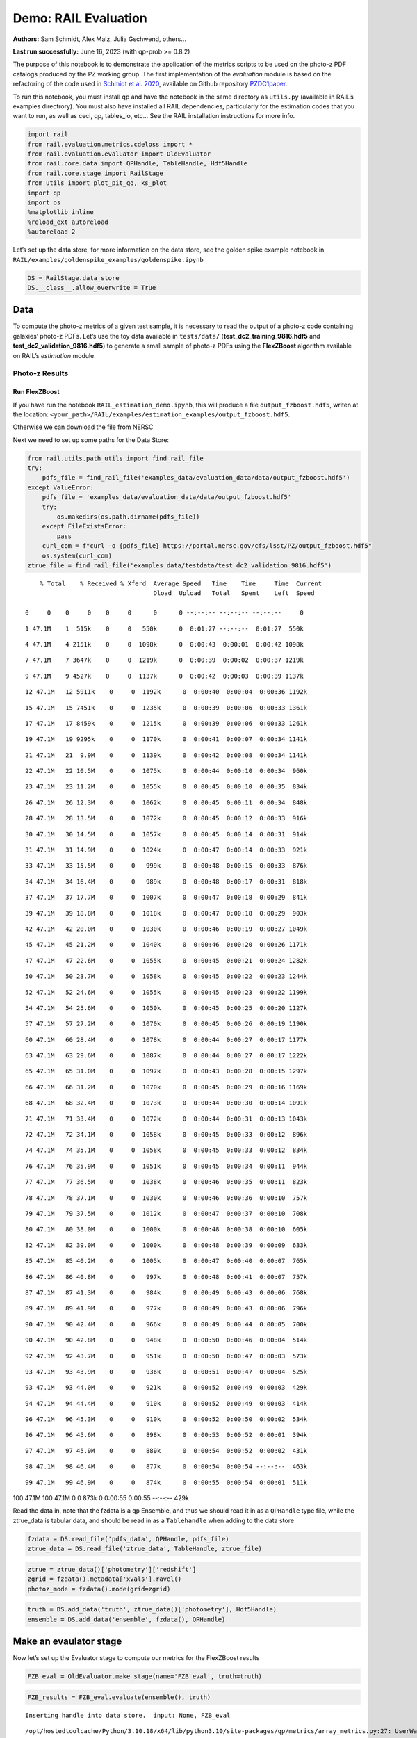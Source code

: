 Demo: RAIL Evaluation
=====================

**Authors:** Sam Schmidt, Alex Malz, Julia Gschwend, others…

**Last run successfully:** June 16, 2023 (with qp-prob >= 0.8.2)

The purpose of this notebook is to demonstrate the application of the
metrics scripts to be used on the photo-z PDF catalogs produced by the
PZ working group. The first implementation of the *evaluation* module is
based on the refactoring of the code used in `Schmidt et
al. 2020 <https://arxiv.org/pdf/2001.03621.pdf>`__, available on Github
repository `PZDC1paper <https://github.com/LSSTDESC/PZDC1paper>`__.

To run this notebook, you must install qp and have the notebook in the
same directory as ``utils.py`` (available in RAIL’s examples
directrory). You must also have installed all RAIL dependencies,
particularly for the estimation codes that you want to run, as well as
ceci, qp, tables_io, etc… See the RAIL installation instructions for
more info.

.. code:: ipython3

    import rail
    from rail.evaluation.metrics.cdeloss import *
    from rail.evaluation.evaluator import OldEvaluator
    from rail.core.data import QPHandle, TableHandle, Hdf5Handle
    from rail.core.stage import RailStage
    from utils import plot_pit_qq, ks_plot
    import qp 
    import os
    %matplotlib inline
    %reload_ext autoreload
    %autoreload 2

Let’s set up the data store, for more information on the data store, see
the golden spike example notebook in
``RAIL/examples/goldenspike_examples/goldenspike.ipynb``

.. code:: ipython3

    DS = RailStage.data_store
    DS.__class__.allow_overwrite = True

Data
----

To compute the photo-z metrics of a given test sample, it is necessary
to read the output of a photo-z code containing galaxies’ photo-z PDFs.
Let’s use the toy data available in ``tests/data/``
(**test_dc2_training_9816.hdf5** and **test_dc2_validation_9816.hdf5**)
to generate a small sample of photo-z PDFs using the **FlexZBoost**
algorithm available on RAIL’s *estimation* module.

Photo-z Results
~~~~~~~~~~~~~~~

Run FlexZBoost
^^^^^^^^^^^^^^

If you have run the notebook ``RAIL_estimation_demo.ipynb``, this will
produce a file ``output_fzboost.hdf5``, writen at the location:
``<your_path>/RAIL/examples/estimation_examples/output_fzboost.hdf5``.

Otherwise we can download the file from NERSC

Next we need to set up some paths for the Data Store:

.. code:: ipython3

    from rail.utils.path_utils import find_rail_file
    try:
        pdfs_file = find_rail_file('examples_data/evaluation_data/data/output_fzboost.hdf5')
    except ValueError:
        pdfs_file = 'examples_data/evaluation_data/data/output_fzboost.hdf5'
        try:
            os.makedirs(os.path.dirname(pdfs_file))
        except FileExistsError:
            pass
        curl_com = f"curl -o {pdfs_file} https://portal.nersc.gov/cfs/lsst/PZ/output_fzboost.hdf5"
        os.system(curl_com)
    ztrue_file = find_rail_file('examples_data/testdata/test_dc2_validation_9816.hdf5')


.. parsed-literal::

      % Total    % Received % Xferd  Average Speed   Time    Time     Time  Current
                                     Dload  Upload   Total   Spent    Left  Speed
      0     0    0     0    0     0      0      0 --:--:-- --:--:-- --:--:--     0

.. parsed-literal::

      1 47.1M    1  515k    0     0   550k      0  0:01:27 --:--:--  0:01:27  550k

.. parsed-literal::

      4 47.1M    4 2151k    0     0  1098k      0  0:00:43  0:00:01  0:00:42 1098k

.. parsed-literal::

      7 47.1M    7 3647k    0     0  1219k      0  0:00:39  0:00:02  0:00:37 1219k

.. parsed-literal::

      9 47.1M    9 4527k    0     0  1137k      0  0:00:42  0:00:03  0:00:39 1137k

.. parsed-literal::

     12 47.1M   12 5911k    0     0  1192k      0  0:00:40  0:00:04  0:00:36 1192k

.. parsed-literal::

     15 47.1M   15 7451k    0     0  1235k      0  0:00:39  0:00:06  0:00:33 1361k

.. parsed-literal::

     17 47.1M   17 8459k    0     0  1215k      0  0:00:39  0:00:06  0:00:33 1261k

.. parsed-literal::

     19 47.1M   19 9295k    0     0  1170k      0  0:00:41  0:00:07  0:00:34 1141k

.. parsed-literal::

     21 47.1M   21  9.9M    0     0  1139k      0  0:00:42  0:00:08  0:00:34 1141k

.. parsed-literal::

     22 47.1M   22 10.5M    0     0  1075k      0  0:00:44  0:00:10  0:00:34  960k

.. parsed-literal::

     23 47.1M   23 11.2M    0     0  1055k      0  0:00:45  0:00:10  0:00:35  834k

.. parsed-literal::

     26 47.1M   26 12.3M    0     0  1062k      0  0:00:45  0:00:11  0:00:34  848k

.. parsed-literal::

     28 47.1M   28 13.5M    0     0  1072k      0  0:00:45  0:00:12  0:00:33  916k

.. parsed-literal::

     30 47.1M   30 14.5M    0     0  1057k      0  0:00:45  0:00:14  0:00:31  914k

.. parsed-literal::

     31 47.1M   31 14.9M    0     0  1024k      0  0:00:47  0:00:14  0:00:33  921k

.. parsed-literal::

     33 47.1M   33 15.5M    0     0   999k      0  0:00:48  0:00:15  0:00:33  876k

.. parsed-literal::

     34 47.1M   34 16.4M    0     0   989k      0  0:00:48  0:00:17  0:00:31  818k

.. parsed-literal::

     37 47.1M   37 17.7M    0     0  1007k      0  0:00:47  0:00:18  0:00:29  841k

.. parsed-literal::

     39 47.1M   39 18.8M    0     0  1018k      0  0:00:47  0:00:18  0:00:29  903k

.. parsed-literal::

     42 47.1M   42 20.0M    0     0  1030k      0  0:00:46  0:00:19  0:00:27 1049k

.. parsed-literal::

     45 47.1M   45 21.2M    0     0  1040k      0  0:00:46  0:00:20  0:00:26 1171k

.. parsed-literal::

     47 47.1M   47 22.6M    0     0  1055k      0  0:00:45  0:00:21  0:00:24 1282k

.. parsed-literal::

     50 47.1M   50 23.7M    0     0  1058k      0  0:00:45  0:00:22  0:00:23 1244k

.. parsed-literal::

     52 47.1M   52 24.6M    0     0  1055k      0  0:00:45  0:00:23  0:00:22 1199k

.. parsed-literal::

     54 47.1M   54 25.6M    0     0  1050k      0  0:00:45  0:00:25  0:00:20 1127k

.. parsed-literal::

     57 47.1M   57 27.2M    0     0  1070k      0  0:00:45  0:00:26  0:00:19 1190k

.. parsed-literal::

     60 47.1M   60 28.4M    0     0  1078k      0  0:00:44  0:00:27  0:00:17 1177k

.. parsed-literal::

     63 47.1M   63 29.6M    0     0  1087k      0  0:00:44  0:00:27  0:00:17 1222k

.. parsed-literal::

     65 47.1M   65 31.0M    0     0  1097k      0  0:00:43  0:00:28  0:00:15 1297k

.. parsed-literal::

     66 47.1M   66 31.2M    0     0  1070k      0  0:00:45  0:00:29  0:00:16 1169k

.. parsed-literal::

     68 47.1M   68 32.4M    0     0  1073k      0  0:00:44  0:00:30  0:00:14 1091k

.. parsed-literal::

     71 47.1M   71 33.4M    0     0  1072k      0  0:00:44  0:00:31  0:00:13 1043k

.. parsed-literal::

     72 47.1M   72 34.1M    0     0  1058k      0  0:00:45  0:00:33  0:00:12  896k

.. parsed-literal::

     74 47.1M   74 35.1M    0     0  1058k      0  0:00:45  0:00:33  0:00:12  834k

.. parsed-literal::

     76 47.1M   76 35.9M    0     0  1051k      0  0:00:45  0:00:34  0:00:11  944k

.. parsed-literal::

     77 47.1M   77 36.5M    0     0  1038k      0  0:00:46  0:00:35  0:00:11  823k

.. parsed-literal::

     78 47.1M   78 37.1M    0     0  1030k      0  0:00:46  0:00:36  0:00:10  757k

.. parsed-literal::

     79 47.1M   79 37.5M    0     0  1012k      0  0:00:47  0:00:37  0:00:10  708k

.. parsed-literal::

     80 47.1M   80 38.0M    0     0  1000k      0  0:00:48  0:00:38  0:00:10  605k

.. parsed-literal::

     82 47.1M   82 39.0M    0     0  1000k      0  0:00:48  0:00:39  0:00:09  633k

.. parsed-literal::

     85 47.1M   85 40.2M    0     0  1005k      0  0:00:47  0:00:40  0:00:07  765k

.. parsed-literal::

     86 47.1M   86 40.8M    0     0   997k      0  0:00:48  0:00:41  0:00:07  757k

.. parsed-literal::

     87 47.1M   87 41.3M    0     0   984k      0  0:00:49  0:00:43  0:00:06  768k

.. parsed-literal::

     89 47.1M   89 41.9M    0     0   977k      0  0:00:49  0:00:43  0:00:06  796k

.. parsed-literal::

     90 47.1M   90 42.4M    0     0   966k      0  0:00:49  0:00:44  0:00:05  700k

.. parsed-literal::

     90 47.1M   90 42.8M    0     0   948k      0  0:00:50  0:00:46  0:00:04  514k

.. parsed-literal::

     92 47.1M   92 43.7M    0     0   951k      0  0:00:50  0:00:47  0:00:03  573k

.. parsed-literal::

     93 47.1M   93 43.9M    0     0   936k      0  0:00:51  0:00:47  0:00:04  525k

.. parsed-literal::

     93 47.1M   93 44.0M    0     0   921k      0  0:00:52  0:00:49  0:00:03  429k

.. parsed-literal::

     94 47.1M   94 44.4M    0     0   910k      0  0:00:52  0:00:49  0:00:03  414k

.. parsed-literal::

     96 47.1M   96 45.3M    0     0   910k      0  0:00:52  0:00:50  0:00:02  534k

.. parsed-literal::

     96 47.1M   96 45.6M    0     0   898k      0  0:00:53  0:00:52  0:00:01  394k

.. parsed-literal::

     97 47.1M   97 45.9M    0     0   889k      0  0:00:54  0:00:52  0:00:02  431k

.. parsed-literal::

     98 47.1M   98 46.4M    0     0   877k      0  0:00:54  0:00:54 --:--:--  463k

.. parsed-literal::

     99 47.1M   99 46.9M    0     0   874k      0  0:00:55  0:00:54  0:00:01  511k

.. parsed-literal::

    100 47.1M  100 47.1M    0     0   873k      0  0:00:55  0:00:55 --:--:--  429k


Read the data in, note that the fzdata is a ``qp`` Ensemble, and thus we
should read it in as a ``QPHandle`` type file, while the ztrue_data is
tabular data, and should be read in as a ``Tablehandle`` when adding to
the data store

.. code:: ipython3

    fzdata = DS.read_file('pdfs_data', QPHandle, pdfs_file)
    ztrue_data = DS.read_file('ztrue_data', TableHandle, ztrue_file)

.. code:: ipython3

    ztrue = ztrue_data()['photometry']['redshift']
    zgrid = fzdata().metadata['xvals'].ravel()
    photoz_mode = fzdata().mode(grid=zgrid)

.. code:: ipython3

    truth = DS.add_data('truth', ztrue_data()['photometry'], Hdf5Handle)
    ensemble = DS.add_data('ensemble', fzdata(), QPHandle)

Make an evaulator stage
-----------------------

Now let’s set up the Evaluator stage to compute our metrics for the
FlexZBoost results

.. code:: ipython3

    FZB_eval = OldEvaluator.make_stage(name='FZB_eval', truth=truth)

.. code:: ipython3

    FZB_results = FZB_eval.evaluate(ensemble(), truth)


.. parsed-literal::

    Inserting handle into data store.  input: None, FZB_eval


.. parsed-literal::

    /opt/hostedtoolcache/Python/3.10.18/x64/lib/python3.10/site-packages/qp/metrics/array_metrics.py:27: UserWarning: p-value floored: true value smaller than 0.001. Consider specifying `method` (e.g. `method=stats.PermutationMethod()`.)
      return stats.anderson_ksamp([p_random_variables, q_random_variables], **kwargs)


.. parsed-literal::

    Inserting handle into data store.  output_FZB_eval: inprogress_output_FZB_eval.hdf5, FZB_eval


We can view the results as a pandas dataframe:

.. code:: ipython3

    import tables_io
    results_df= tables_io.convertObj(FZB_results(), tables_io.types.PD_DATAFRAME)
    results_df




.. raw:: html

    <div>
    <style scoped>
        .dataframe tbody tr th:only-of-type {
            vertical-align: middle;
        }
    
        .dataframe tbody tr th {
            vertical-align: top;
        }
    
        .dataframe thead th {
            text-align: right;
        }
    </style>
    <table border="1" class="dataframe">
      <thead>
        <tr style="text-align: right;">
          <th></th>
          <th>PIT_AD_stat</th>
          <th>PIT_AD_pval</th>
          <th>PIT_AD_significance_level</th>
          <th>PIT_CvM_stat</th>
          <th>PIT_CvM_pval</th>
          <th>PIT_KS_stat</th>
          <th>PIT_KS_pval</th>
          <th>PIT_OutRate_stat</th>
          <th>POINT_SimgaIQR</th>
          <th>POINT_Bias</th>
          <th>POINT_OutlierRate</th>
          <th>POINT_SigmaMAD</th>
          <th>CDE_stat</th>
        </tr>
      </thead>
      <tbody>
        <tr>
          <th>0</th>
          <td>84.956236</td>
          <td>NaN</td>
          <td>0.001</td>
          <td>9.623352</td>
          <td>NaN</td>
          <td>0.03359</td>
          <td>NaN</td>
          <td>0.058738</td>
          <td>0.020859</td>
          <td>0.00027</td>
          <td>0.106167</td>
          <td>0.020891</td>
          <td>-6.74027</td>
        </tr>
      </tbody>
    </table>
    </div>



So, there we have it, a way to generate all of our summary statistics
for FZBoost. And note also that the results file has been written out to
``output_FZB_eval.hdf5``, the name we specified when we ran
``make_stage`` (with output\_ prepended).

As an alternative, and to allow for a little more explanation for each
individual metric, we can calculate the metrics using functions from the
evaluation class separate from the stage infrastructure. Here are some
examples below.

CDF-based Metrics
-----------------

PIT
~~~

The Probability Integral Transform (PIT), is the Cumulative Distribution
Function (CDF) of the photo-z PDF

.. math::  \mathrm{CDF}(f, q)\ =\ \int_{-\infty}^{q}\ f(z)\ dz 

evaluated at the galaxy’s true redshift for every galaxy :math:`i` in
the catalog.

.. math::  \mathrm{PIT}(p_{i}(z);\ z_{i})\ =\ \int_{-\infty}^{z^{true}_{i}}\ p_{i}(z)\ dz 

.. code:: ipython3

    from qp.metrics.pit import PIT
    pitobj = PIT(fzdata(), ztrue)
    quant_ens = pitobj.pit
    metamets = pitobj.calculate_pit_meta_metrics()


.. parsed-literal::

    /opt/hostedtoolcache/Python/3.10.18/x64/lib/python3.10/site-packages/qp/metrics/array_metrics.py:27: UserWarning: p-value floored: true value smaller than 0.001. Consider specifying `method` (e.g. `method=stats.PermutationMethod()`.)
      return stats.anderson_ksamp([p_random_variables, q_random_variables], **kwargs)


The *evaluate* method PIT class returns two objects, a quantile
distribution based on the full set of PIT values (a frozen distribution
object), and a dictionary of meta metrics associated to PIT (to be
detailed below).

.. code:: ipython3

    quant_ens




.. parsed-literal::

    Ensemble(the_class=quant,shape=(1, 96))



.. code:: ipython3

    metamets




.. parsed-literal::

    {'ad': Anderson_ksampResult(statistic=np.float64(84.95623553609381), critical_values=array([0.325, 1.226, 1.961, 2.718, 3.752, 4.592, 6.546]), pvalue=np.float64(0.001)),
     'cvm': CramerVonMisesResult(statistic=9.62335199605935, pvalue=9.265039846440004e-10),
     'ks': KstestResult(statistic=np.float64(0.033590049370962216), pvalue=np.float64(1.7621068075751534e-20), statistic_location=np.float64(0.9921210288809627), statistic_sign=np.int8(-1)),
     'outlier_rate': np.float64(0.05873797877466336)}



PIT values

.. code:: ipython3

    pit_vals = np.array(pitobj.pit_samps)
    pit_vals




.. parsed-literal::

    array([0.19392947, 0.36675619, 0.52017547, ..., 1.        , 0.93189232,
           0.4674437 ], shape=(20449,))



PIT outlier rate
~~~~~~~~~~~~~~~~

The PIT outlier rate is a global metric defined as the fraction of
galaxies in the sample with extreme PIT values. The lower and upper
limits for considering a PIT as outlier are optional parameters set at
the Metrics instantiation (default values are: PIT :math:`<10^{-4}` or
PIT :math:`>0.9999`).

.. code:: ipython3

    pit_out_rate = metamets['outlier_rate']
    print(f"PIT outlier rate of this sample: {pit_out_rate:.6f}") 
    pit_out_rate = pitobj.evaluate_PIT_outlier_rate()
    print(f"PIT outlier rate of this sample: {pit_out_rate:.6f}") 


.. parsed-literal::

    PIT outlier rate of this sample: 0.058738
    PIT outlier rate of this sample: 0.058738


PIT-QQ plot
~~~~~~~~~~~

The histogram of PIT values is a useful tool for a qualitative
assessment of PDFs quality. It shows whether the PDFs are: \* biased
(tilted PIT histogram) \* under-dispersed (excess counts close to the
boudaries 0 and 1) \* over-dispersed (lack of counts close the boudaries
0 and 1) \* well-calibrated (flat histogram)

Following the standards in DC1 paper, the PIT histogram is accompanied
by the quantile-quantile (QQ), which can be used to compare
qualitatively the PIT distribution obtained with the PDFs agaist the
ideal case (uniform distribution). The closer the QQ plot is to the
diagonal, the better is the PDFs calibration.

.. code:: ipython3

    pdfs = fzdata.data.objdata['yvals']
    plot_pit_qq(pdfs, zgrid, ztrue, title="PIT-QQ - toy data", code="FlexZBoost",
                    pit_out_rate=pit_out_rate, savefig=False)



.. image:: ../../../docs/rendered/evaluation_examples/00_Single_Evaluation_files/../../../docs/rendered/evaluation_examples/00_Single_Evaluation_32_0.png


The black horizontal line represents the ideal case where the PIT
histogram would behave as a uniform distribution U(0,1).

Summary statistics of CDF-based metrics
---------------------------------------

To evaluate globally the quality of PDFs estimates, ``rail.evaluation``
provides a set of metrics to compare the empirical distributions of PIT
values with the reference uniform distribution, U(0,1).

Kolmogorov-Smirnov
~~~~~~~~~~~~~~~~~~

Let’s start with the traditional Kolmogorov-Smirnov (KS) statistic test,
which is the maximum difference between the empirical and the expected
cumulative distributions of PIT values:

.. math::


   \mathrm{KS} \equiv \max_{PIT} \Big( \left| \ \mathrm{CDF} \small[ \hat{f}, z \small] - \mathrm{CDF} \small[ \tilde{f}, z \small] \  \right| \Big)

Where :math:`\hat{f}` is the PIT distribution and :math:`\tilde{f}` is
U(0,1). Therefore, the smaller value of KS the closer the PIT
distribution is to be uniform. The ``evaluate`` method of the PITKS
class returns a named tuple with the statistic and p-value.

.. code:: ipython3

    ks_stat_and_pval = metamets['ks']
    print(f"PIT KS stat and pval: {ks_stat_and_pval}") 
    ks_stat_and_pval = pitobj.evaluate_PIT_KS()
    print(f"PIT KS stat and pval: {ks_stat_and_pval}") 


.. parsed-literal::

    PIT KS stat and pval: KstestResult(statistic=np.float64(0.033590049370962216), pvalue=np.float64(1.7621068075751534e-20), statistic_location=np.float64(0.9921210288809627), statistic_sign=np.int8(-1))
    PIT KS stat and pval: KstestResult(statistic=np.float64(0.033590049370962216), pvalue=np.float64(1.7621068075751534e-20), statistic_location=np.float64(0.9921210288809627), statistic_sign=np.int8(-1))


Visual interpretation of the KS statistic:

.. code:: ipython3

    ks_plot(pitobj)



.. image:: ../../../docs/rendered/evaluation_examples/00_Single_Evaluation_files/../../../docs/rendered/evaluation_examples/00_Single_Evaluation_38_0.png


.. code:: ipython3

    print(f"KS metric of this sample: {ks_stat_and_pval.statistic:.4f}") 


.. parsed-literal::

    KS metric of this sample: 0.0336


Cramer-von Mises
~~~~~~~~~~~~~~~~

Similarly, let’s calculate the Cramer-von Mises (CvM) test, a variant of
the KS statistic defined as the mean-square difference between the CDFs
of an empirical PDF and the true PDFs:

.. math::  \mathrm{CvM}^2 \equiv \int_{-\infty}^{\infty} \Big( \mathrm{CDF} \small[ \hat{f}, z \small] \ - \ \mathrm{CDF} \small[ \tilde{f}, z \small] \Big)^{2} \mathrm{dCDF}(\tilde{f}, z) 

on the distribution of PIT values, which should be uniform if the PDFs
are perfect.

.. code:: ipython3

    cvm_stat_and_pval = metamets['cvm']
    print(f"PIT CvM stat and pval: {cvm_stat_and_pval}") 
    cvm_stat_and_pval = pitobj.evaluate_PIT_CvM()
    print(f"PIT CvM stat and pval: {cvm_stat_and_pval}")


.. parsed-literal::

    PIT CvM stat and pval: CramerVonMisesResult(statistic=9.62335199605935, pvalue=9.265039846440004e-10)
    PIT CvM stat and pval: CramerVonMisesResult(statistic=9.62335199605935, pvalue=9.265039846440004e-10)


.. code:: ipython3

    print(f"CvM metric of this sample: {cvm_stat_and_pval.statistic:.4f}") 


.. parsed-literal::

    CvM metric of this sample: 9.6234


Anderson-Darling
~~~~~~~~~~~~~~~~

Another variation of the KS statistic is the Anderson-Darling (AD) test,
a weighted mean-squared difference featuring enhanced sensitivity to
discrepancies in the tails of the distribution.

.. math::  \mathrm{AD}^2 \equiv N_{tot} \int_{-\infty}^{\infty} \frac{\big( \mathrm{CDF} \small[ \hat{f}, z \small] \ - \ \mathrm{CDF} \small[ \tilde{f}, z \small] \big)^{2}}{\mathrm{CDF} \small[ \tilde{f}, z \small] \big( 1 \ - \ \mathrm{CDF} \small[ \tilde{f}, z \small] \big)}\mathrm{dCDF}(\tilde{f}, z) 

.. code:: ipython3

    ad_stat_crit_sig = metamets['ad']
    print(f"PIT AD stat and pval: {ad_stat_crit_sig}") 
    ad_stat_crit_sig = pitobj.evaluate_PIT_anderson_ksamp()
    print(f"PIT AD stat and pval: {ad_stat_crit_sig}")


.. parsed-literal::

    PIT AD stat and pval: Anderson_ksampResult(statistic=np.float64(84.95623553609381), critical_values=array([0.325, 1.226, 1.961, 2.718, 3.752, 4.592, 6.546]), pvalue=np.float64(0.001))
    PIT AD stat and pval: Anderson_ksampResult(statistic=np.float64(84.95623553609381), critical_values=array([0.325, 1.226, 1.961, 2.718, 3.752, 4.592, 6.546]), pvalue=np.float64(0.001))


.. code:: ipython3

    print(f"AD metric of this sample: {ad_stat_crit_sig.statistic:.4f}") 


.. parsed-literal::

    AD metric of this sample: 84.9562


It is possible to remove catastrophic outliers before calculating the
integral for the sake of preserving numerical instability. For instance,
Schmidt et al. computed the Anderson-Darling statistic within the
interval (0.01, 0.99).

.. code:: ipython3

    ad_stat_crit_sig_cut = pitobj.evaluate_PIT_anderson_ksamp(pit_min=0.01, pit_max=0.99)
    print(f"AD metric of this sample: {ad_stat_crit_sig.statistic:.4f}") 
    print(f"AD metric for 0.01 < PIT < 0.99: {ad_stat_crit_sig_cut.statistic:.4f}") 


.. parsed-literal::

    WARNING:root:Removed 1760 PITs from the sample.


.. parsed-literal::

    AD metric of this sample: 84.9562
    AD metric for 0.01 < PIT < 0.99: 89.9826


CDE Loss
--------

In the absence of true photo-z posteriors, the metric used to evaluate
individual PDFs is the **Conditional Density Estimate (CDE) Loss**, a
metric analogue to the root-mean-squared-error:

.. math::  L(f, \hat{f}) \equiv  \int \int {\big(f(z | x) - \hat{f}(z | x) \big)}^{2} dzdP(x), 

where :math:`f(z | x)` is the true photo-z PDF and
:math:`\hat{f}(z | x)` is the estimated PDF in terms of the photometry
:math:`x`. Since :math:`f(z | x)` is unknown, we estimate the **CDE
Loss** as described in `Izbicki & Lee, 2017
(arXiv:1704.08095) <https://arxiv.org/abs/1704.08095>`__. :

.. math::  \mathrm{CDE} = \mathbb{E}\big(  \int{{\hat{f}(z | X)}^2 dz} \big) - 2{\mathbb{E}}_{X, Z}\big(\hat{f}(Z, X) \big) + K_{f},  

where the first term is the expectation value of photo-z posterior with
respect to the marginal distribution of the covariates X, and the second
term is the expectation value with respect to the joint distribution of
observables X and the space Z of all possible redshifts (in practice,
the centroids of the PDF bins), and the third term is a constant
depending on the true conditional densities :math:`f(z | x)`.

.. code:: ipython3

    cdelossobj = CDELoss(fzdata.data, zgrid, ztrue)

.. code:: ipython3

    cde_stat_and_pval = cdelossobj.evaluate()
    cde_stat_and_pval




.. parsed-literal::

    stat_and_pval(statistic=np.float64(-6.725602928688286), p_value=nan)



.. code:: ipython3

    print(f"CDE loss of this sample: {cde_stat_and_pval.statistic:.2f}") 


.. parsed-literal::

    CDE loss of this sample: -6.73


We note that all of the quantities as run individually are identical to
the quantities in our summary table - a nice check that things have run
properly.

